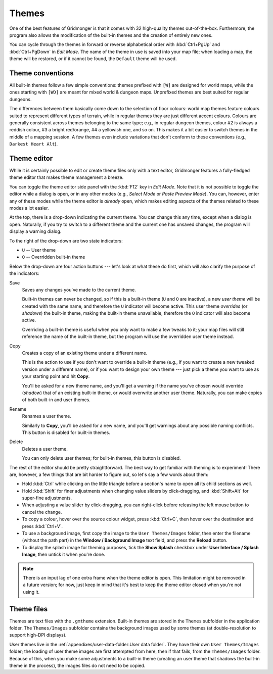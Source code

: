 ******
Themes
******

One of the best features of Gridmonger is that it comes with 32 high-quality
themes out-of-the-box. Furthermore, the program also allows the modification
of the built-in themes and the creation of entirely new ones.

You can cycle through the themes in forward or reverse alphabetical order with
:kbd:`Ctrl+PgUp` and :kbd:`Ctrl+PgDown` in *Edit Mode*. The name of the
theme in use is saved into your map file; when loading a map, the theme will
be restored, or if it cannot be found, the ``Default`` theme will be used.

Theme conventions
=================

All built-in themes follow a few simple conventions: themes prefixed with
``[W]`` are designed for world maps, while the ones starting with ``[WD]`` are
meant for mixed world & dungeon maps. Unprefixed themes are best suited for
regular dungeons.

The differences between them basically come down to the selection of floor
colours: world map themes feature colours suited to represent different types
of terrain, while in regular themes they are just different accent colours.
Colours are generally consistent across themes belonging to the same type;
e.g., in regular dungeon themes, colour #2 is always a reddish colour, #3 a
bright red/orange, #4 a yellowish one, and so on. This makes it a bit easier
to switch themes in the middle of a mapping session. A few themes even include
variations that don't conform to these conventions (e.g., ``Darkest Heart
Alt``).


Theme editor
============

While it is certainly possible to edit or create theme files only with a text
editor, Gridmonger features a fully-fledged theme editor that makes theme
management a breeze.

You can toggle the theme editor side panel with the :kbd:`F12` key in *Edit
Mode*. Note that it is not possible to toggle the editor while a dialog is
open, or in any other modes (e.g., *Select Mode* or *Paste Preview Mode*). You
can, however, enter any of these modes while the theme editor is *already*
open, which makes editing aspects of the themes related to these modes a lot
easier.

.. raw:: html

    <div class="figure">
      <a href="_static/img/theme-editor.png" class="glightbox">
        <img alt="The theme editor in action" src="_static/img/theme-editor.png">
      </a>
        <p class="caption">
          <span>
            The theme editor in action
          </span>
        </p>
    </div>


At the top, there is a drop-down indicating the current theme. You can change
this any time, except when a dialog is open. Naturally, if you try to switch
to a different theme and the current one has unsaved changes, the program will
display a warning dialog.

To the right of the drop-down are two state indicators:

- ``U`` -- User theme
- ``O`` -- Overridden built-in theme

Below the drop-down are four action buttons --- let's look at what these do
first, which will also clarify the purpose of the indicators:

Save
    Saves any changes you've made to the current theme.

    Built-in themes can never be changed, so if this is a built-in theme
    (``U`` and ``O`` are inactive), a new *user theme* will be created with the
    same name, and therefore the ``U`` indicator will become active. This user theme
    *overrides* (or *shadows*) the built-in theme, making the built-in theme
    unavailable, therefore the ``O`` indicator will also become active.

    Overriding a built-in theme is useful when you only want to make a few
    tweaks to it; your map files will still reference the name of the built-in
    theme, but the program will use the overridden user theme instead.

Copy
    Creates a copy of an existing theme under a different name.

    This is the action to use if you don't want to override a built-in theme
    (e.g., if you want to create a new tweaked version under a different
    name), or if you want to design your own theme --- just pick a theme you
    want to use as your starting point and hit **Copy**.

    You'll be asked for a new theme name, and you'll get a warning if the name
    you've chosen would override (*shadow*) that of an existing built-in theme,
    or would overwrite another user theme. Naturally, you can make copies of
    both built-in and user themes.

Rename
    Renames a user theme.

    Similarly to **Copy**, you'll be asked for a new name, and you'll get
    warnings about any possible naming conflicts. This button is disabled
    for built-in themes.

Delete
    Deletes a user theme.

    You can only delete user themes; for built-in themes, this button is
    disabled.


The rest of the editor should be pretty straightforward. The best way to get
familiar with theming is to experiment! There are, however, a few things that
are bit harder to figure out, so let's say a few words about them:

.. rst-class:: multiline

- Hold :kbd:`Ctrl` while clicking on the little triangle before a section's name
  to open all its child sections as well.
- Hold :kbd:`Shift` for finer adjustments when changing value sliders by
  click-dragging, and :kbd:`Shift+Alt` for super-fine adjustments.
- When adjusting a value slider by click-dragging, you can right-click
  before releasing the left mouse button to cancel the change.
- To copy a colour, hover over the source colour widget, press :kbd:`Ctrl+C`,
  then hover over the destination and press :kbd:`Ctrl+V`.
- To use a background image, first copy the image to the ``User Themes/Images``
  folder, then enter the filename (without the path part) in the **Window /
  Background Image** text field, and press the **Reload** button.
- To display the splash image for theming purposes, tick the **Show Splash**
  checkbox under **User Interface / Splash Image**, then untick it when you're
  done.


.. note::

   There is an input lag of one extra frame when the theme editor is open.
   This limitation might be removed in a future version; for now, just keep in
   mind that it's best to keep the theme editor closed when you're not using
   it.


.. rst-class:: style3 big

Theme files
===========

Themes are text files with the ``.gmtheme`` extension. Built-in themes are
stored in the ``Themes`` subfolder in the application folder. The
``Themes/Images`` subfolder contains the background images used by some themes
(at double-resolution to support high-DPI displays).

User themes live in the :ref:`appendixes/user-data-folder:User data folder`.
They have their own ``User Themes/Images`` folder; the loading of user theme
images are first attempted from here, then if that fails, from the
``Themes/Images`` folder. Because of this, when you make some adjustments to a
built-in theme (creating an user theme that shadows the built-in theme in the
process), the images files do not need to be copied.


